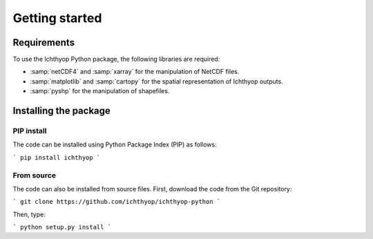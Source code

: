 .. _start:

Getting started
###########################

Requirements
++++++++++++++++++++++

To use the Ichthyop Python package, the following libraries are required:

* :samp:`netCDF4` and :samp:`xarray` for the manipulation of NetCDF files.

* :samp:`matplotlib` and :samp:`cartopy` for the spatial representation of Ichthyop outputs.

* :samp:`pyshp` for the manipulation of shapefiles.

Installing the package
++++++++++++++++++++++++++

PIP install
@@@@@@@@@@@@@@@@@@

The code can be installed using Python Package Index (PIP) as follows:

```
pip install ichthyop
```

From source
@@@@@@@@@@@@@@@@@

The code can also be installed from source files. First, download the code from the Git repository:

```
git clone https://github.com/ichthyop/ichthyop-python
```

Then, type:

```
python setup.py install
```


